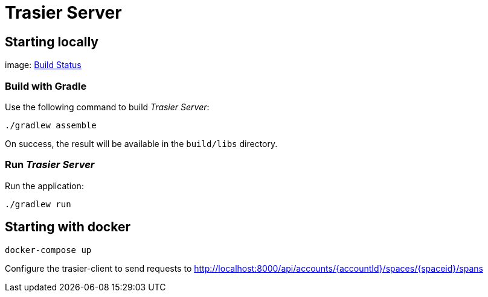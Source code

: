 = Trasier Server

== Starting locally

image: https://api.travis-ci.com/trasiercom/trasier-server.svg?branch=master["Build Status", link="https://app.travis-ci.com/github/trasiercom/trasier-server"]

=== Build with Gradle

Use the following command to build _Trasier Server_:

    ./gradlew assemble

On success, the result will be available in the `build/libs` directory.

=== Run _Trasier Server_

Run the application:

 ./gradlew run

== Starting with docker

`docker-compose up`

Configure the trasier-client to send requests to http://localhost:8000/api/accounts/{accountId}/spaces/{spaceid}/spans